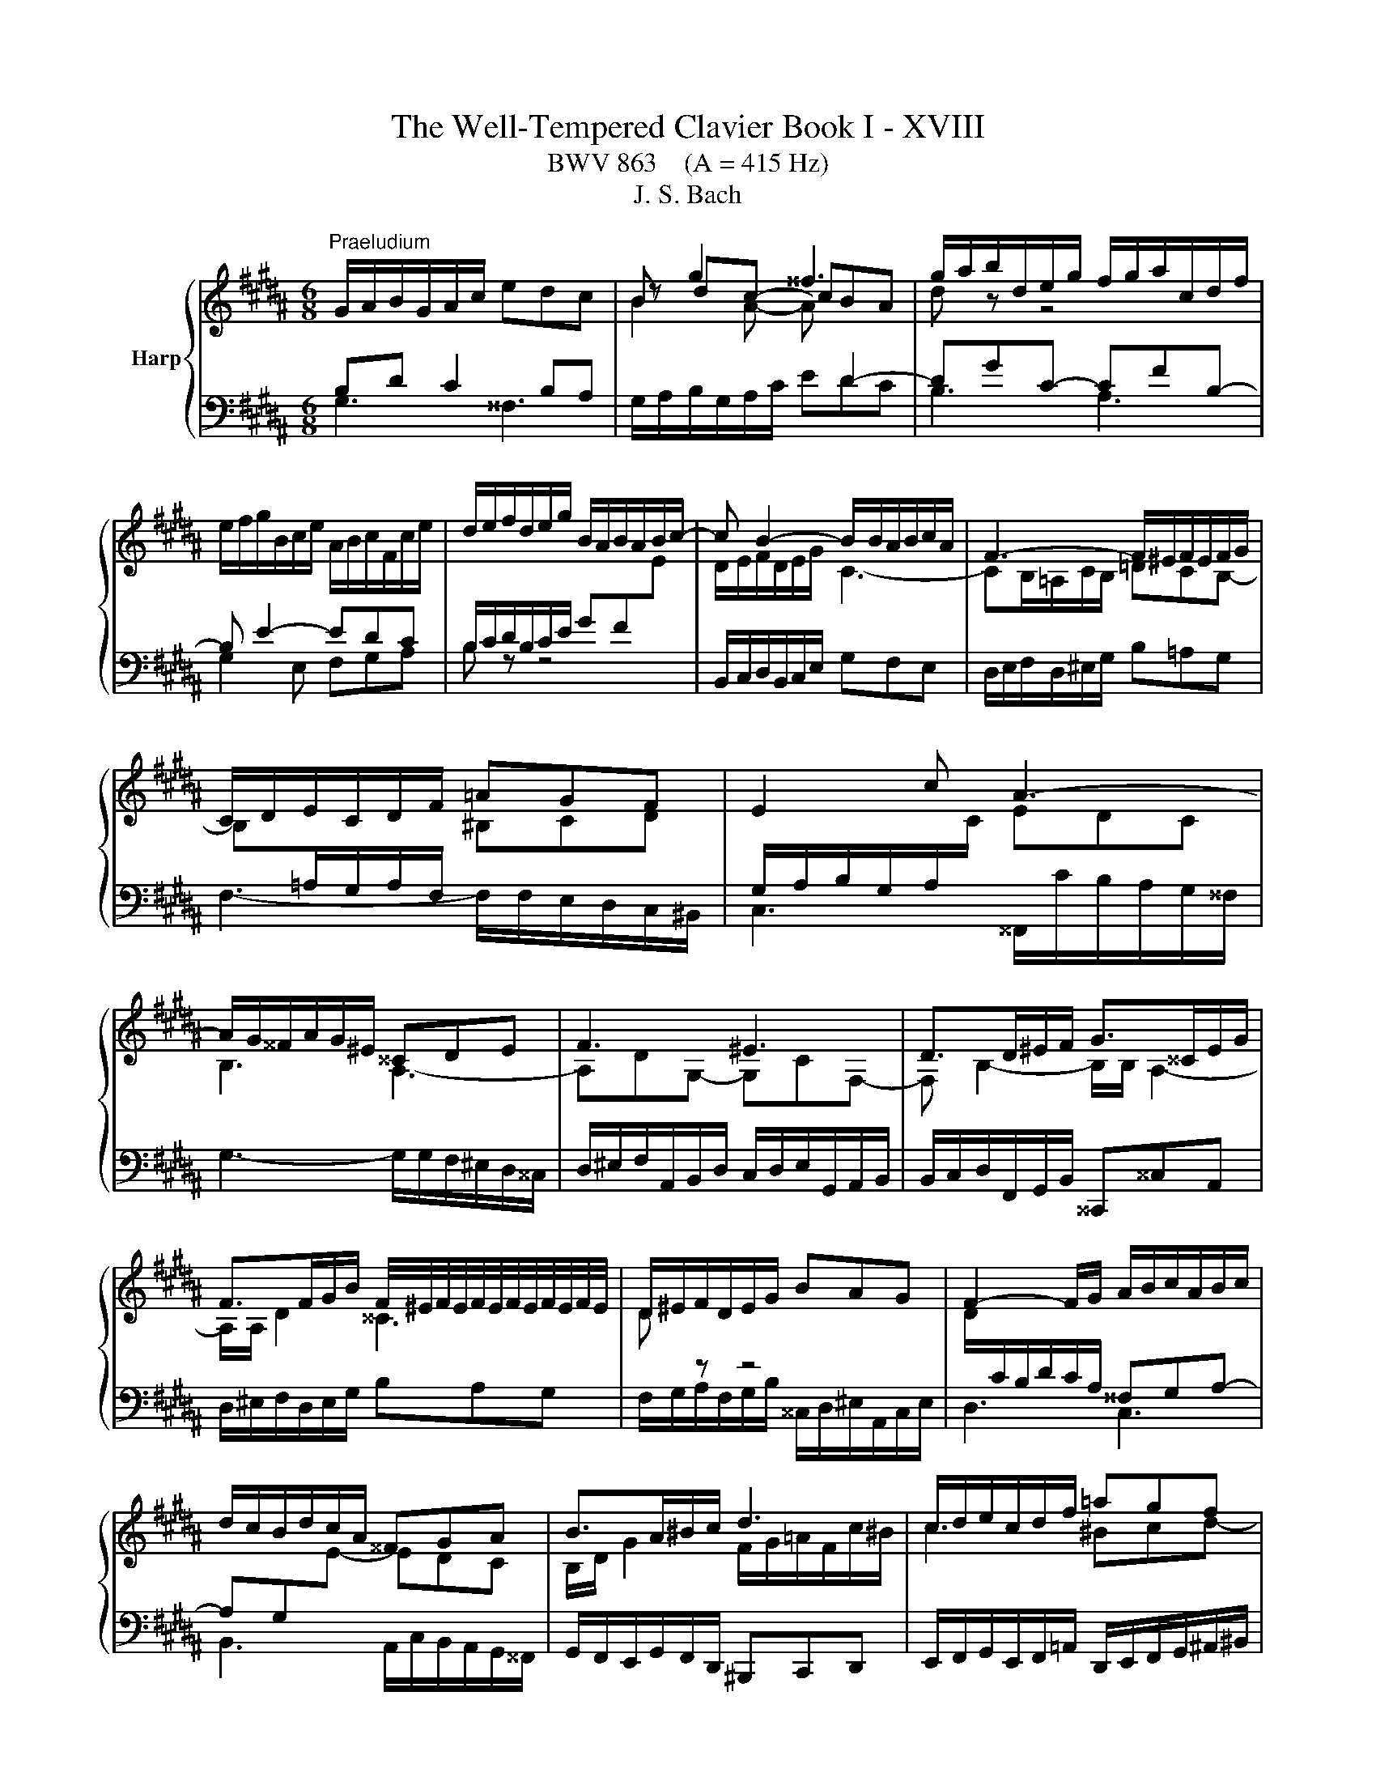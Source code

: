 X:1
T:The Well-Tempered Clavier Book I - XVIII
T:BWV 863    (A = 415 Hz)
T:J. S. Bach
%%score { ( 1 4 ) | ( 2 3 ) }
L:1/8
M:6/8
K:B
V:1 treble nm="Harp"
V:4 treble 
V:2 bass 
V:3 bass 
V:1
"^Praeludium" G/A/B/G/A/c/ edc | B g2 ^^f3 | g/a/b/d/e/g/ f/g/a/c/d/f/ | %3
 e/f/g/B/c/e/ A/B/c/F/c/e/ | d/e/f/d/e/g/ B/A/B/A/B/c/- | c B2- B/B/A/B/c/A/ | F3- F/^E/F/E/F/G/ | %7
 C/D/E/C/D/F/ =AGF | E2 c A3- | A/G/^^F/A/G/^E/ ^^CDE | F3 ^E3 | D>D^E/F/ G>^^CE/G/ | %12
 F>FG/B/ F/4^E/4F/4E/4F/4E/4F/4E/4F/4E/4F/4E/4 | D/^E/F/D/E/G/ BAG | F2- F/G/ A/B/c/A/B/c/ | %15
 d/c/B/d/c/A/ ^^FGA | B>A^B/c/ d3 | c/d/e/c/d/f/ =agf | e3- efe | d3- ded | c3- cdc | %21
 B/A/G/B/c/e/ A/G/F/A/B/d/ | G/d/c/B/A/G/ ^^F/G/A/=G/A/B/ | eee eee | e3- e/d/c/a/e/c/ | %25
 d/c/B/d/c/A/ B/A/G/B/A/^^F/ | G6- | G6- | !fermata!G6 |[M:4/4]"^Fuga" z8 | z8 | z8 | z8 | %33
 z2 G2 ^^FG/A/ BA | G^^cdF GGAA | D^E F2- F=E/F/ G^^F/G/ | AG/A/ BG A z ^^F z | GA B2 c z A z | %38
 Bd/^^c/ d2 ^e z c z | d^e f2- f=e/f/ g=g/^g/ | ag/a/ bg a z ^^f z | gf/e/ de f z d z | %42
 ed/c/ ^Bc d z B z | c2 z z2 c2 d | e2 d2 c4- | c^^fgB Afgc | BgfA Gf^eG | F2 z2 z4 | %48
 C^^FGB, CCDD | G,^^F G2- G^F/^E/ F/D/^^G | A4- A^^G/^^F/ G/^E/A | z8 | z2 d2 ^^cd/^e/ fe | %53
 d^^gac dd^ee | A^e f2- fa b2- | be d2 c4- | c2 B2- BA/G/ A/F/^B | c4- cB/A/ B/G/^^c | %58
 dc/B/ AB c z A z | BA/G/ ^^FG A z F z | G2 z2 z G2 A | B2 A2 G4- | G2 F2 E4- | ED B4 =A2- | %64
 A2 z G ^AA^BB | c2 z c ^Bc/d/ ed | c^^fgB ccdd | G^B c4 =B2- | B2 AG ^^F G2 F | !fermata!G8 |] %70
V:2
 B,D C2 B,A, |[I:staff -1] B2 A- A[I:staff +1] D2- | DGC- CFB,- | B, E2- EDC | %4
 B,/C/D/B,/C/E/ GF[I:staff -1]E | D/E/F/D/E/G/ C3- | CB,/=A,/C/B,/ =DCB,- | %7
 B,[I:staff +1]=A,/G,/A,/F,/[I:staff -1] ^B,CD |[I:staff +1] G,/A,/B,/G,/A,/[I:staff -1]C/ EDC | %9
 B,3 A,3- | A,DG,- G,CF,- | F, B,2- B,/B,/ A,2- | A,/A,/ D2 ^^C3 | D[I:staff +1] z z4 | %14
[I:staff -1] D/[I:staff +1]C/B,/D/C/A,/ ^^F,G,A,- | A,G,[I:staff -1]E- EDC | %16
 B,/D/ G2 F/G/=A/F/c/^B/ | c3 ^Bcd- | dcB A3- | ABA G3- | GAG ^^F3 | G[I:staff +1] z z4 | %22
 z4 z[I:staff -1] G- | GGG ccc | c/B/A/c/B/G/ A3- | A/A/ G2[I:staff +1] z2 z | %26
 z[I:staff -1] FD C/^B,/C/D/E/F/ |[I:staff +1] C,6 |[I:staff -1] ^B,6 | %29
[M:4/4][I:staff +1] z2 G,2 ^^F,G,/A,/ B,A, | G,^^CDF, G,G,A,A, | D,^E, F,2- F,=E,/F,/ G,^^F,/G,/ | %32
 A,G,/A,/ B,G, A, z ^^F, z | G,F, E,2 D, G,2 A, | B,2 A,2 G,4- | G,F,/G,/ A,F, D,E, z B, | %36
 C2 z[I:staff -1] D C[I:staff +1] z[I:staff -1] A,[I:staff +1] z | %37
[I:staff -1] B,2[I:staff +1] z[I:staff -1] B, E[I:staff +1] z[I:staff -1] C[I:staff +1] z | %38
[I:staff -1] D2[I:staff +1] z[I:staff -1] D G[I:staff +1] z[I:staff -1] ^E[I:staff +1] z | %39
 D z D2 ^B,C/D/ ED | C^^FGB, CCDD | G,2 z G, =A,A,B,B, | E,2 z E, F,F,G,G, | C,D,E,F, G,2- G,B, | %44
 C2 B,[I:staff -1]D E[I:staff +1] z[I:staff -1] D[I:staff +1] z | D z G,2 ^^F,G,/A,/ B,A, | %46
 G,^^CDF, G,G,A,A, | D,^E, F,2- F,=E,/F,/ G,^^F,/G,/ | A,G,/A,/ B,G, A, z ^^F, z | %49
[I:staff -1] G,2[I:staff +1] z[I:staff -1] B, A,[I:staff +1]G,A,^B, | %50
 ^E,[I:staff -1]D^E^^F ^B,[I:staff +1]A,^B,[I:staff -1]C | D4- D[I:staff +1]C/^B,/ CA,- | %52
 A,/A,/D/C/ ^B,/A,/B, A,B,/^^C/ D^E | F2- F/G/F/^E/ D/C/B,/A,/ G,2 | F,G,A,C D4 | C3 B, B, z A, z | %56
 B,2 z2 z4 | C,B,,A,,D, G,,F,,^E,,A,, | D,,2 z D, E,E,F,F, | B,,2 z B,, C,C,D,D, | %60
 z2 G,2 ^^F,G,/A,/ ^B,A, | G,^^CDF, G,G,A,A, | D,2 z D, E,E,F,F, | B,,/D,/E,/F,/ G,4 F,2 | %64
 E,2 z B, CCDD | G,4- G,A,/^B,/ CD | E2 D2 E z F z | %67
 ^B, z z[I:staff -1] E D[I:staff +1] z[I:staff -1] D2 | C2[I:staff +1] z C, D,4 | !fermata!D,8 |] %70
V:3
 G,3 ^^F,3 | G,/A,/B,/G,/A,/C/ EDC | B,3 A,3 | G,2 E, F,G,A, | B, z z4 | %5
 B,,/C,/D,/B,,/C,/E,/ G,F,E, | D,/E,/F,/D,/^E,/G,/ B,=A,G, | F,3- F,/F,/E,/D,/C,/^B,,/ | %8
 C,3 ^^F,,/C/B,/A,/G,/^^F,/ | G,3- G,/G,/F,/^E,/D,/^^C,/ | %10
 D,/^E,/F,/A,,/B,,/D,/ C,/D,/E,/G,,/A,,/B,,/ | B,,/C,/D,/F,,/G,,/B,,/ ^^C,,^^C,A,, | %12
 D,/^E,/F,/D,/E,/G,/ B,A,G, | F,/G,/A,/F,/G,/B,/ ^^C,/D,/^E,/A,,/C,/E,/ | D,3 C,3 | %15
 B,,3 A,,/C,/B,,/A,,/G,,/^^F,,/ | G,,/F,,/E,,/G,,/F,,/D,,/ ^B,,,C,,D,, | %17
 E,,/F,,/G,,/E,,/F,,/=A,,/ D,,/E,,/F,,/G,,/^A,,/^B,,/ | C,/D,/E,/C,/E,/G,/ F,/G,/A,/F,/A,/C/ | %19
 B,,/C,/D,/B,,/D,/F,/ E,/F,/G,/E,/G,/B,/ | A,,/B,,/C,/A,,/C,/E,/ D,/^E,/^^F,/D,/F,/A,/ | %21
 G,/A,/B,/D,/E,/G,/ F,/G,/A,/C,/D,/F,/ | E,/F,/G,/B,,/C,/E,/ D,/^E,/^^F,/A,,/B,,/D,/ | %23
 C,/D,/E,/B,,/C,/E,/ =A,,/C,/E,/G,,/C,/E,/ | ^^F,,3- F,,>^^F,G,/A,/ | B,,2 E, C,D,D,, | %26
 G,,/A,,/^B,,/G,,/B,,/D,/ F,E,D, | z3 ^^F,G,A, | !fermata!G,,6 |[M:4/4] x8 | x8 | x8 | x8 | x8 | %34
 x8 | z2 D,2 ^B,,C,/D,/ E,D, | C,^^F,G,B,, C,C,D,D, | G,,2 z D, E,E,F,F, | B,,2 z F, G,G,A,A, | %39
 D, z z2 z4 | x8 | x8 | x8 | z2 C,2 ^B,,C,/D,/ E,C, | C,F,G,B,, C,C,D,D, | G,,A,,B,,C, D,2 z D, | %46
 ^E,2 D,4 ^^C,2 | D,2 z/ D,,/E,,/F,,/ G,, C,2 D, | E,2 D,2 C,4- | C,B,,/A,,/ B,,/G,,/^^C, D,4- | %50
 D,C,/^B,,/ C,/A,,/^^D, ^E,4- | E,D,/C,/ D,/^B,,/=E, F,2- F,>E, | D,2 ^E,2 A,,2 z2 | x8 | %54
 z2 F,2 D,E,/F,/ G,F, | E,A,B,D, E,E,F,F, | B,,A,,G,,C, F,,E,,D,,G,, | x8 | x8 | x8 | %60
 G,,A,,B,,C, D,^F,- F,/G,/F,/^E,/ | D,/^^C,/^B,,/A,,/ G,,/F,,/G,,/A,,/ =B,,2 A,,G,, | %62
 F,,A,, D,,2 z4 | z2 z G,, =A,,A,,B,,B,, | E,,2 E,4 D,2 | C,D,E,F, G,4- | G,6 F,2- | %67
 F,2 z E, ^^F,,F,,G,,G,, | C,,D,, E,,2 D,,4 | G,,8 |] %70
V:4
 x6 | z dc- cBA | d z z4 | x6 | x6 | x6 | x6 | x6 | x6 | x6 | x6 | x6 | x6 | x6 | x6 | x6 | x6 | %17
 x6 | x6 | x6 | x6 | x6 | x6 | x6 | x6 | x6 | x6 | %27
 E/D/C/E/C/[I:staff +1]A,/[I:staff -1] z/ E/D/C/^B,/C/ | D6 |[M:4/4] x8 | x8 | z2 D2 ^B,C/D/ ED | %32
 C^^FGB, CC DD | G,2 C2- CB,/C/ D^^C/D/ | ^ED/^E/ FD ^E z ^^C z | D2 z A, G,2 z D | %36
 ED z D E z D z | D2 z F G z F z | F2 z A B z A z | FG AB/A/ Gc- cd | e2 d2 c4- | c2 B2 =A4- | %42
 A2 G2 F4- | FE/F/ GF/E/ DE/F/ G^^F/G/ | AG/A/ BG A z ^^F z | G z z2 z2 z ^^F | G2 z F ^E2 z E- | %47
 ED/^^C/ D2 ^B,^C/D/ =ED | x8 | x8 | x8 | ^B4- BA/^^G/ A/B/c- | cB/A/ ^^G/A/^^F/=G/ A4- | %53
 A^BcA =B2- B/[I:staff +1]A,/B,/C/ | D2 C[I:staff -1]A B2 z/ d/=e/f/ | g z z F GA/B/ E2- | %56
 ED/C/ D/B,/^E F4- | FE/D/ E/B,/^^F G4- | G2 F2 E4- | E2 D2 C4- | CB,/C/ DC/B,/ A,^B,/C/ D^^C/D/ | %61
 ^ED/E/ FD =E z ^^C z | DC/B,/ A,B, C z A, z | B,2 z B, CCDD | E/B,/C/D/ EG F4- | %65
 F/D/E/F/ GF/E/ D G2 ^^F/G/ | AG/A/ BG =A z A z | D z z G ^A z GF | ED C2- CB, A,2 | ^B,8 |] %70

